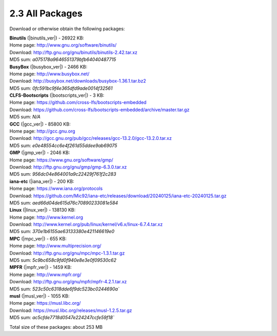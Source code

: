 2.3 All Packages
================

Download or otherwise obtain the following packages: 


| **Binutils** (|binutils_ver|) - 26922 KB:
| Home page: http://www.gnu.org/software/binutils/
| Download: http://ftp.gnu.org/gnu/binutils/binutils-2.42.tar.xz
| MD5 sum: `a075178a9646551379bfb64040487715`
  
| **BusyBox** (|busybox_ver|) - 2466 KB:
| Home page: http://www.busybox.net/
| Download: http://busybox.net/downloads/busybox-1.36.1.tar.bz2
| MD5 sum: `0fc591bc9f4e365dfd9ade0014f32561`
  
| **CLFS-Bootscripts** (|bootscripts_ver|) - 3 KB:
| Home page: https://github.com/cross-lfs/bootscripts-embedded
| Download: https://github.com/cross-lfs/bootscripts-embedded/archive/master.tar.gz
| MD5 sum: `N/A`

| **GCC** (|gcc_ver|) - 85800 KB:
| Home page: http://gcc.gnu.org
| Download: http://gcc.gnu.org/pub/gcc/releases/gcc-13.2.0/gcc-13.2.0.tar.xz
| MD5 sum: `e0e48554cc6e4f261d55ddee9ab69075`

| **GMP** (|gmp_ver|) - 2046 KB:
| Home page: https://www.gnu.org/software/gmp/
| Download: http://ftp.gnu.org/gnu/gmp/gmp-6.3.0.tar.xz
| MD5 sum: `956dc04e864001a9c22429f761f2c283`

| **iana-etc** (|iana_ver|) - 200 KB:
| Home page: https://www.iana.org/protocols
| Download: https://github.com/Mic92/iana-etc/releases/download/20240125/iana-etc-20240125.tar.gz
| MD5 sum: `aed66d04de615d76c70890233081e584`

| **Linux** (|linux_ver|) - 138130 KB:
| Home page: http://www.kernel.org
| Download: http://www.kernel.org/pub/linux/kernel/v6.x/linux-6.7.4.tar.xz
| MD5 sum: `370e1b6155ae63133380e421146619e0`

| **MPC** (|mpc_ver|) - 655 KB:
| Home page: http://www.multiprecision.org/
| Download: http://ftp.gnu.org/gnu/mpc/mpc-1.3.1.tar.gz
| MD5 sum: `5c9bc658c9fd0f940e8e3e0f09530c62`

| **MPFR** (|mpfr_ver|) - 1459 KB:
| Home page: http://www.mpfr.org/
| Download: http://ftp.gnu.org/gnu/mpfr/mpfr-4.2.1.tar.xz
| MD5 sum: `523c50c6318dde6f9dc523bc0244690a``

| **musl** (|musl_ver|) - 1055 KB:
| Home page: https://musl.libc.org/
| Download: https://musl.libc.org/releases/musl-1.2.5.tar.gz
| MD5 sum: `ac5cfde7718d0547e224247ccfe59f18``

Total size of these packages: about 253 MB 




